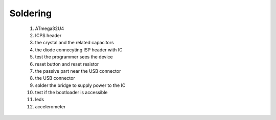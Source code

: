 Soldering
=========

 #. ATmega32U4
 #. ICPS header
 #. the crystal and the related capacitors
 #. the diode connecyting ISP header with IC
 #. test the programmer sees the device
 #. reset button and reset resistor
 #. the passive part near the USB connector
 #. the USB connector
 #. solder the bridge to supply power to the IC
 #. test if the bootloader is accessible
 #. leds
 #. accelerometer

